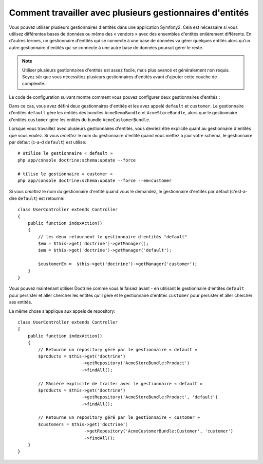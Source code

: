 .. index::
   single: Doctrine; Multiple entity managers

Comment travailler avec plusieurs gestionnaires d'entités
=========================================================

Vous pouvez utiliser plusieurs gestionnaires d'entités dans une application
Symfony2. Cela est nécessaire si vous utilisez différentes bases de données
ou même des « vendors » avec des ensembles d'entités entièrement différents.
En d'autres termes, un gestionnaire d'entités qui se connecte à une base de
données va gérer quelques entités alors qu'un autre gestionnaire d'entités
qui se connecte à une autre base de données pourrait gérer le reste.

.. note::

    Utiliser plusieurs gestionnaires d'entités est assez facile, mais plus
    avancé et généralement non requis. Soyez sûr que vous nécessitiez plusieurs
    gestionnaires d'entités avant d'ajouter cette couche de complexité.

Le code de configuration suivant montre comment vous pouvez configurer deux
gestionnaires d'entités :

.. configuration-block::

    .. code-block:: yaml

        doctrine:
            orm:
                default_entity_manager:   default
                entity_managers:
                    default:
                        connection:       default
                        mappings:
                            AcmeDemoBundle: ~
                            AcmeStoreBundle: ~
                    customer:
                        connection:       customer
                        mappings:
                            AcmeCustomerBundle: ~

Dans ce cas, vous avez défini deux gestionnaires d'entités et les avez
appelé ``default`` et ``customer``. Le gestionnaire d'entités ``default``
gère les entités des bundles ``AcmeDemoBundle`` et ``AcmeStoreBundle``,
alors que le gestionnaire d'entités ``customer`` gère les entités du bundle
``AcmeCustomerBundle``.

Lorsque vous travaillez avec plusieurs gestionnaires d'entités, vous devriez
être explicite quant au gestionnaire d'entités que vous voulez. Si vous
*omettez* le nom du gestionnaire d'entité quand vous mettez à jour votre schema,
le gestionnaire par défaut (c-a-d ``default``) est utilisé::

    # Utilise le gestionnaire « default »
    php app/console doctrine:schema:update --force

    # tilise le gestionnaire « customer »
    php app/console doctrine:schema:update --force --em=customer

Si vous *omettez* le nom du gestionnaire d'entité quand vous le demandez, le
gestionnaire d'entités par défaut (c'est-à-dire ``default``) est retourné::

    class UserController extends Controller
    {
        public function indexAction()
        {
            // les deux retournent le gestionnaire d'entités "default"
            $em = $this->get('doctrine')->getManager();
            $em = $this->get('doctrine')->getManager('default');
            
            $customerEm =  $this->get('doctrine')->getManager('customer');
        }
    }

Vous pouvez maintenant utiliser Doctrine comme vous le faisiez avant - en
utilisant le gestionnaire d'entités ``default`` pour persister et aller chercher
les entités qu'il gère et le gestionnaire d'entités ``customer`` pour persister
et aller chercher ses entités.

La même chose s'applique aux appels de repository::

    class UserController extends Controller
    {
        public function indexAction()
        {
            // Retourne un repository géré par le gestionnaire « default »
            $products = $this->get('doctrine')
                             ->getRepository('AcmeStoreBundle:Product')
                             ->findAll();

            // MAnière explicite de traiter avec le gestionnaire « default »
            $products = $this->get('doctrine')
                             ->getRepository('AcmeStoreBundle:Product', 'default')
                             ->findAll();

            // Retourne un repository géré par le gestionnaire « customer »
            $customers = $this->get('doctrine')
                              ->getRepository('AcmeCustomerBundle:Customer', 'customer')
                              ->findAll();
        }
    }